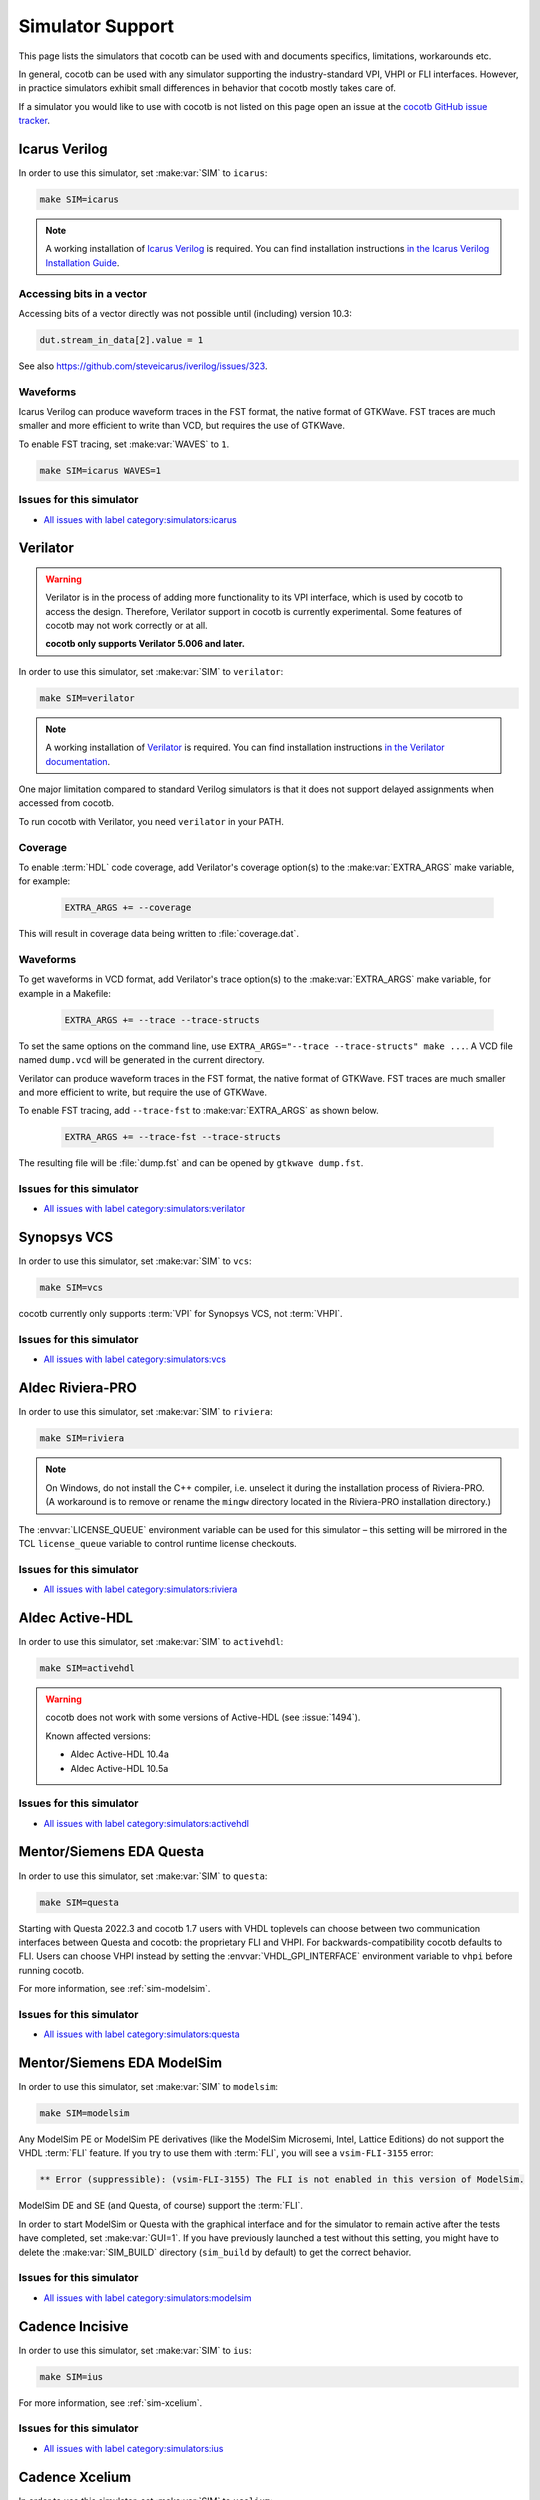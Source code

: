 .. _simulator-support:

*****************
Simulator Support
*****************

This page lists the simulators that cocotb can be used with
and documents specifics, limitations, workarounds etc.

In general, cocotb can be used with any simulator supporting the industry-standard VPI, VHPI or FLI interfaces.
However, in practice simulators exhibit small differences in behavior that cocotb mostly takes care of.

If a simulator you would like to use with cocotb is not listed on this page
open an issue at the `cocotb GitHub issue tracker <https://github.com/cocotb/cocotb/issues>`_.


.. _sim-icarus:

Icarus Verilog
==============

In order to use this simulator, set :make:var:`SIM` to ``icarus``:

.. code-block:: bash

    make SIM=icarus

.. note::
    A working installation of `Icarus Verilog <http://iverilog.icarus.com/>`_ is required.
    You can find installation instructions `in the Icarus Verilog Installation Guide <https://iverilog.fandom.com/wiki/Installation_Guide>`_.

.. _sim-icarus-accessing-bits:

Accessing bits in a vector
--------------------------

Accessing bits of a vector directly was not possible until (including) version 10.3:

.. code-block:: python3

    dut.stream_in_data[2].value = 1

See also https://github.com/steveicarus/iverilog/issues/323.

.. _sim-icarus-waveforms:

Waveforms
---------

Icarus Verilog can produce waveform traces in the FST format, the native format of GTKWave.
FST traces are much smaller and more efficient to write than VCD, but requires the use of GTKWave.

To enable FST tracing, set :make:var:`WAVES` to ``1``.

.. code-block:: bash

    make SIM=icarus WAVES=1

.. _sim-icarus-issues:

Issues for this simulator
-------------------------

* `All issues with label category:simulators:icarus <https://github.com/cocotb/cocotb/issues?q=is%3Aissue+-label%3Astatus%3Aduplicate+label%3Acategory%3Asimulators%3Aicarus>`_


.. _sim-verilator:

Verilator
=========

.. warning::

    Verilator is in the process of adding more functionality to its VPI interface, which is used by cocotb to access the design.
    Therefore, Verilator support in cocotb is currently experimental.
    Some features of cocotb may not work correctly or at all.

    **cocotb only supports Verilator 5.006 and later.**

In order to use this simulator, set :make:var:`SIM` to ``verilator``:

.. code-block:: bash

    make SIM=verilator

.. note::
    A working installation of `Verilator <https://www.veripool.org/verilator/>`_ is required.
    You can find installation instructions `in the Verilator documentation <https://verilator.org/guide/latest/install.html>`_.

One major limitation compared to standard Verilog simulators is that it does not support delayed assignments when accessed from cocotb.

To run cocotb with Verilator, you need ``verilator`` in your PATH.

.. versionadded:: 1.3

.. versionchanged:: 1.5 Improved cocotb support and greatly improved performance when using a higher time precision.

Coverage
--------

To enable :term:`HDL` code coverage, add Verilator's coverage option(s) to the :make:var:`EXTRA_ARGS` make variable, for example:

 .. code-block:: make

    EXTRA_ARGS += --coverage

This will result in coverage data being written to :file:`coverage.dat`.

.. _sim-verilator-waveforms:

Waveforms
---------

To get waveforms in VCD format, add Verilator's trace option(s) to the
:make:var:`EXTRA_ARGS` make variable, for example in a Makefile:

  .. code-block:: make

    EXTRA_ARGS += --trace --trace-structs

To set the same options on the command line, use ``EXTRA_ARGS="--trace --trace-structs" make ...``.
A VCD file named ``dump.vcd`` will be generated in the current directory.

Verilator can produce waveform traces in the FST format, the native format of GTKWave.
FST traces are much smaller and more efficient to write, but require the use of GTKWave.

To enable FST tracing, add ``--trace-fst`` to :make:var:`EXTRA_ARGS` as shown below.

  .. code-block:: make

    EXTRA_ARGS += --trace-fst --trace-structs

The resulting file will be :file:`dump.fst` and can be opened by ``gtkwave dump.fst``.

.. _sim-verilator-issues:

Issues for this simulator
-------------------------

* `All issues with label category:simulators:verilator <https://github.com/cocotb/cocotb/issues?q=is%3Aissue+-label%3Astatus%3Aduplicate+label%3Acategory%3Asimulators%3Averilator>`_


.. _sim-vcs:

Synopsys VCS
============

In order to use this simulator, set :make:var:`SIM` to ``vcs``:

.. code-block:: bash

    make SIM=vcs

cocotb currently only supports :term:`VPI` for Synopsys VCS, not :term:`VHPI`.

.. _sim-vcs-issues:

Issues for this simulator
-------------------------

* `All issues with label category:simulators:vcs <https://github.com/cocotb/cocotb/issues?q=is%3Aissue+-label%3Astatus%3Aduplicate+label%3Acategory%3Asimulators%3Avcs>`_


.. _sim-aldec:
.. _sim-riviera:

Aldec Riviera-PRO
=================

In order to use this simulator, set :make:var:`SIM` to ``riviera``:

.. code-block:: bash

    make SIM=riviera

.. note::

   On Windows, do not install the C++ compiler, i.e. unselect it during the installation process of Riviera-PRO.
   (A workaround is to remove or rename the ``mingw`` directory located in the Riviera-PRO installation directory.)

.. deprecated:: 1.4

   Support for Riviera-PRO was previously available with ``SIM=aldec``.

The :envvar:`LICENSE_QUEUE` environment variable can be used for this simulator –
this setting will be mirrored in the TCL ``license_queue`` variable to control runtime license checkouts.


.. _sim-aldec-issues:

Issues for this simulator
-------------------------

* `All issues with label category:simulators:riviera <https://github.com/cocotb/cocotb/issues?q=is%3Aissue+-label%3Astatus%3Aduplicate+label%3Acategory%3Asimulators%3Ariviera>`_


.. _sim-activehdl:

Aldec Active-HDL
================

In order to use this simulator, set :make:var:`SIM` to ``activehdl``:

.. code-block:: bash

    make SIM=activehdl

.. warning::

    cocotb does not work with some versions of Active-HDL (see :issue:`1494`).

    Known affected versions:

    - Aldec Active-HDL 10.4a
    - Aldec Active-HDL 10.5a

.. _sim-activehdl-issues:

Issues for this simulator
-------------------------

* `All issues with label category:simulators:activehdl <https://github.com/cocotb/cocotb/issues?q=is%3Aissue+-label%3Astatus%3Aduplicate+label%3Acategory%3Asimulators%3Aactivehdl>`_


.. _sim-questa:

Mentor/Siemens EDA Questa
=========================

In order to use this simulator, set :make:var:`SIM` to ``questa``:

.. code-block:: bash

    make SIM=questa

Starting with Questa 2022.3 and cocotb 1.7 users with VHDL toplevels can choose between two communication interfaces between Questa and cocotb: the proprietary FLI and VHPI.
For backwards-compatibility cocotb defaults to FLI.
Users can choose VHPI instead by setting the :envvar:`VHDL_GPI_INTERFACE` environment variable to ``vhpi`` before running cocotb.

For more information, see :ref:`sim-modelsim`.

.. _sim-questa-issues:

Issues for this simulator
-------------------------

* `All issues with label category:simulators:questa <https://github.com/cocotb/cocotb/issues?q=is%3Aissue+-label%3Astatus%3Aduplicate+label%3Acategory%3Asimulators%3Aquesta>`_


.. _sim-modelsim:

Mentor/Siemens EDA ModelSim
===========================

In order to use this simulator, set :make:var:`SIM` to ``modelsim``:

.. code-block:: bash

    make SIM=modelsim

Any ModelSim PE or ModelSim PE derivatives (like the ModelSim Microsemi, Intel, Lattice Editions) do not support the VHDL :term:`FLI` feature.
If you try to use them with :term:`FLI`, you will see a ``vsim-FLI-3155`` error:

.. code-block:: bash

    ** Error (suppressible): (vsim-FLI-3155) The FLI is not enabled in this version of ModelSim.

ModelSim DE and SE (and Questa, of course) support the :term:`FLI`.

In order to start ModelSim or Questa with the graphical interface and for the simulator to remain active after the tests have completed, set :make:var:`GUI=1`.
If you have previously launched a test without this setting, you might have to delete the :make:var:`SIM_BUILD` directory (``sim_build`` by default) to get the correct behavior.

.. _sim-modelsim-issues:

Issues for this simulator
-------------------------

* `All issues with label category:simulators:modelsim <https://github.com/cocotb/cocotb/issues?q=is%3Aissue+-label%3Astatus%3Aduplicate+label%3Acategory%3Asimulators%3Amodelsim>`_


.. _sim-incisive:

Cadence Incisive
================

In order to use this simulator, set :make:var:`SIM` to ``ius``:

.. code-block:: bash

    make SIM=ius

For more information, see :ref:`sim-xcelium`.

.. _sim-incisive-issues:

Issues for this simulator
-------------------------

* `All issues with label category:simulators:ius <https://github.com/cocotb/cocotb/issues?q=is%3Aissue+-label%3Astatus%3Aduplicate+label%3Acategory%3Asimulators%3Aius>`_


.. _sim-xcelium:

Cadence Xcelium
===============

In order to use this simulator, set :make:var:`SIM` to ``xcelium``:

.. code-block:: bash

    make SIM=xcelium

The simulator automatically loads :term:`VPI` even when only :term:`VHPI` is requested.

.. _sim-xcelium-issues:

Issues for this simulator
-------------------------

* `All issues with label category:simulators:xcelium <https://github.com/cocotb/cocotb/issues?q=is%3Aissue+-label%3Astatus%3Aduplicate+label%3Acategory%3Asimulators%3Axcelium>`_


.. _sim-ghdl:

GHDL
====

.. warning::

    GHDL support in cocotb is experimental.
    Some features of cocotb may not work correctly or at all.
    At least GHDL 2.0 is required.

In order to use this simulator, set :make:var:`SIM` to ``ghdl``:

.. code-block:: bash

    make SIM=ghdl

.. note::
    A working installation of `GHDL <https://ghdl.github.io/ghdl/about.html>`_ is required.
    You can find installation instructions `in the GHDL documentation <https://ghdl.github.io/ghdl/getting.html>`_.

Noteworthy is that despite GHDL being a VHDL simulator, it implements the :term:`VPI` interface.

.. _sim-ghdl-issues:

Issues for this simulator
-------------------------

* `All issues with label category:simulators:ghdl <https://github.com/cocotb/cocotb/issues?q=is%3Aissue+-label%3Astatus%3Aduplicate+label%3Acategory%3Asimulators%3Aghdl>`_


.. _sim-ghdl-waveforms:

Waveforms
---------

To get waveforms in VCD format, set the :make:var:`SIM_ARGS` option to ``--vcd=anyname.vcd``,
for example in a Makefile:

.. code-block:: make

    SIM_ARGS+=--vcd=anyname.vcd

The option can be set on the command line, as shown in the following example.

.. code-block:: bash

    SIM_ARGS=--vcd=anyname.vcd make SIM=ghdl

A VCD file named :file:`anyname.vcd` will be generated in the current directory.

:make:var:`SIM_ARGS` can also be used to pass command line arguments related to :ref:`other waveform formats supported by GHDL <ghdl:export_waves>`.


.. _sim-nvc:

NVC
===

In order to use this simulator, set :make:var:`SIM` to ``nvc``:

.. code-block:: bash

    make SIM=nvc

To enable display of VHPI traces, use ``SIM_ARGS=--vhpi-trace make ...``.


.. _sim-cvc:

Tachyon DA CVC
==============

In order to use `Tachyon DA <http://www.tachyon-da.com/>`_'s `CVC <https://github.com/cambridgehackers/open-src-cvc>`_ simulator,
set :make:var:`SIM` to ``cvc``:

.. code-block:: bash

    make SIM=cvc

Note that cocotb's makefile is using CVC's interpreted mode.

.. _sim-cvc-issues:

Issues for this simulator
-------------------------

* `All issues with label category:simulators:cvc <https://github.com/cocotb/cocotb/issues?q=is%3Aissue+-label%3Astatus%3Aduplicate+label%3Acategory%3Asimulators%3Acvc>`_
